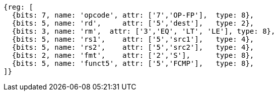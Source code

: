 //## 12.8 Single-Precision Floating-Point Compare Instructions

[wavedrom, ,svg]
....
{reg: [
  {bits: 7, name: 'opcode', attr: ['7','OP-FP'],  type: 8},
  {bits: 5, name: 'rd',     attr: ['5','dest'],   type: 2},
  {bits: 3, name: 'rm',  attr: ['3','EQ', 'LT', 'LE'], type: 8},
  {bits: 5, name: 'rs1',    attr: ['5','src1'],   type: 4},
  {bits: 5, name: 'rs2',    attr: ['5','src2'],   type: 4},
  {bits: 2, name: 'fmt',    attr: ['2','S'],      type: 8},
  {bits: 5, name: 'funct5', attr: ['5','FCMP'],   type: 8},
]}
....

